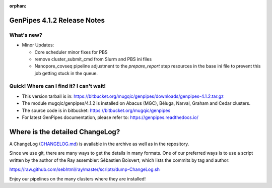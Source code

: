 :orphan:

.. _docs_gp_relnote_4_1_2:

.. spelling:word-list::

     nanopore
     covseq
     atacseq
     genpipes
     xrange
     cmd

GenPipes 4.1.2 Release Notes
============================

What's new? 
-----------

* Minor Updates:

  - Core scheduler minor fixes for PBS

  - remove cluster_submit_cmd from Slurm and PBS ini files

  - Nanopore_covseq pipeline adjustment to the `prepare_report` step resources in the base ini file to prevent this job getting stuck in the queue.

Quick! Where can I find it? I can't wait! 
------------------------------------------
 
* This version tarball is in: https://bitbucket.org/mugqic/genpipes/downloads/genpipes-4.1.2.tar.gz

* The module mugqic/genpipes/4.1.2 is installed on Abacus (MGC), Béluga, Narval, Graham and Cedar clusters.

* The source code is in bitbucket: https://bitbucket.org/mugqic/genpipes

* For latest GenPipes documentation, please refer to: https://genpipes.readthedocs.io/

Where is the detailed ChangeLog? 
================================= 
A ChangeLog (`CHANGELOG.md <https://bitbucket.org/mugqic/genpipes/src/master/CHANGELOG.md>`_) is available in the archive as well as in the repository.

Since we use git, there are many ways to get the details in many formats. 
One of our preferred ways is to use a script written by the author of the Ray assembler: Sébastien Boisvert, 
which lists the commits by tag and author: 

https://raw.github.com/sebhtml/ray/master/scripts/dump-ChangeLog.sh 

Enjoy our pipelines on the many clusters where they are installed!
